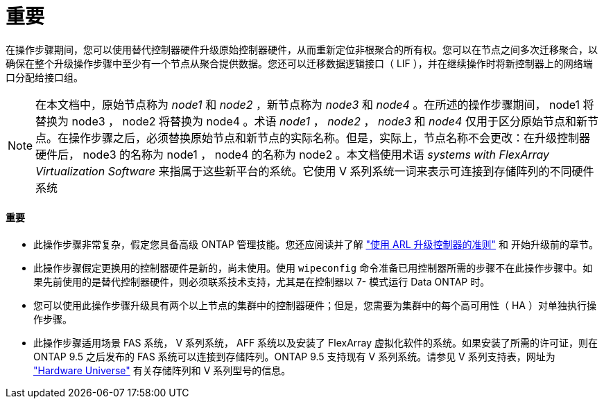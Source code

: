 = 重要


在操作步骤期间，您可以使用替代控制器硬件升级原始控制器硬件，从而重新定位非根聚合的所有权。您可以在节点之间多次迁移聚合，以确保在整个升级操作步骤中至少有一个节点从聚合提供数据。您还可以迁移数据逻辑接口（ LIF ），并在继续操作时将新控制器上的网络端口分配给接口组。


NOTE: 在本文档中，原始节点称为 _node1_ 和 _node2_ ，新节点称为 _node3_ 和 _node4_ 。在所述的操作步骤期间， node1 将替换为 node3 ， node2 将替换为 node4 。术语 _node1_ ， _node2_ ， _node3_ 和 _node4_ 仅用于区分原始节点和新节点。在操作步骤之后，必须替换原始节点和新节点的实际名称。但是，实际上，节点名称不会更改：在升级控制器硬件后， node3 的名称为 node1 ， node4 的名称为 node2 。本文档使用术语 _systems with FlexArray Virtualization Software_ 来指属于这些新平台的系统。它使用 V 系列系统一词来表示可连接到存储阵列的不同硬件系统



==== 重要

* 此操作步骤非常复杂，假定您具备高级 ONTAP 管理技能。您还应阅读并了解 link:guidelines_for_upgrading_controllers_with_arl.html["使用 ARL 升级控制器的准则"] 和  开始升级前的章节。
* 此操作步骤假定更换用的控制器硬件是新的，尚未使用。使用 `wipeconfig` 命令准备已用控制器所需的步骤不在此操作步骤中。如果先前使用的是替代控制器硬件，则必须联系技术支持，尤其是在控制器以 7- 模式运行 Data ONTAP 时。
* 您可以使用此操作步骤升级具有两个以上节点的集群中的控制器硬件；但是，您需要为集群中的每个高可用性（ HA ）对单独执行操作步骤。
* 此操作步骤适用场景 FAS 系统， V 系列系统， AFF 系统以及安装了 FlexArray 虚拟化软件的系统。如果安装了所需的许可证，则在 ONTAP 9.5 之后发布的 FAS 系统可以连接到存储阵列。ONTAP 9.5 支持现有 V 系列系统。请参见 V 系列支持表，网址为 link:https://hwu.netapp.com["Hardware Universe"] 有关存储阵列和 V 系列型号的信息。

